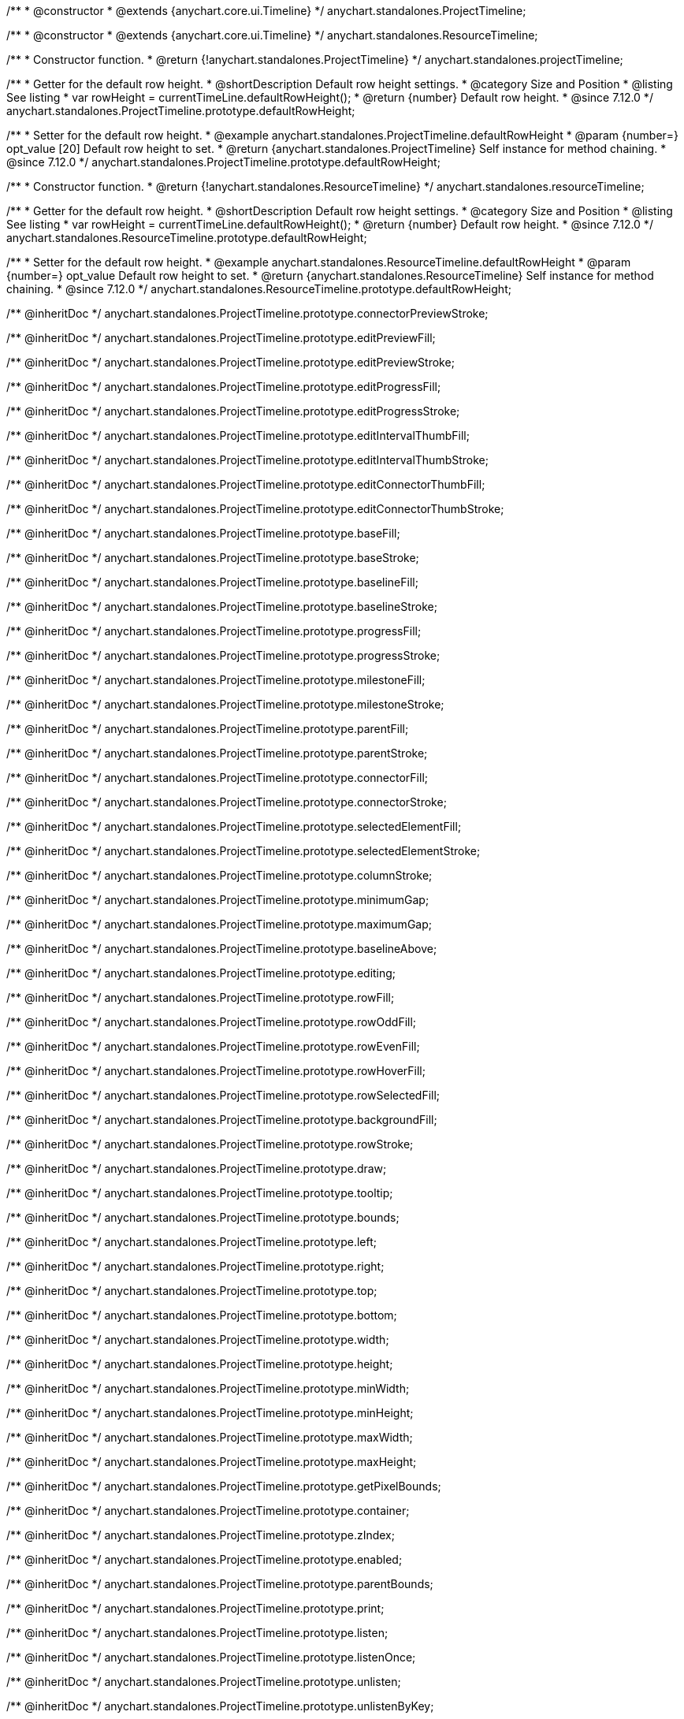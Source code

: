 /**
 * @constructor
 * @extends {anychart.core.ui.Timeline}
 */
anychart.standalones.ProjectTimeline;

/**
 * @constructor
 * @extends {anychart.core.ui.Timeline}
 */
anychart.standalones.ResourceTimeline;

/**
 * Constructor function.
 * @return {!anychart.standalones.ProjectTimeline}
 */
anychart.standalones.projectTimeline;

//----------------------------------------------------------------------------------------------------------------------
//
//  anychart.standalones.ProjectTimeline.prototype.defaultRowHeight
//
//----------------------------------------------------------------------------------------------------------------------

/**
 * Getter for the default row height.
 * @shortDescription Default row height settings.
 * @category Size and Position
 * @listing See listing
 * var rowHeight = currentTimeLine.defaultRowHeight();
 * @return {number} Default row height.
 * @since 7.12.0
 */
anychart.standalones.ProjectTimeline.prototype.defaultRowHeight;

/**
 * Setter for the default row height.
 * @example anychart.standalones.ProjectTimeline.defaultRowHeight
 * @param {number=} opt_value [20] Default row height to set.
 * @return {anychart.standalones.ProjectTimeline} Self instance for method chaining.
 * @since 7.12.0
 */
anychart.standalones.ProjectTimeline.prototype.defaultRowHeight;

//----------------------------------------------------------------------------------------------------------------------
//
//  anychart.standalones.resourceTimeline
//
//----------------------------------------------------------------------------------------------------------------------

/**
 * Constructor function.
 * @return {!anychart.standalones.ResourceTimeline}
 */
anychart.standalones.resourceTimeline;

//----------------------------------------------------------------------------------------------------------------------
//
//  anychart.standalones.ProjectTimeline.prototype.defaultRowHeight
//
//----------------------------------------------------------------------------------------------------------------------

/**
 * Getter for the default row height.
 * @shortDescription Default row height settings.
 * @category Size and Position
 * @listing See listing
 * var rowHeight = currentTimeLine.defaultRowHeight();
 * @return {number} Default row height.
 * @since 7.12.0
 */
anychart.standalones.ResourceTimeline.prototype.defaultRowHeight;

/**
 * Setter for the default row height.
 * @example anychart.standalones.ResourceTimeline.defaultRowHeight
 * @param {number=} opt_value Default row height to set.
 * @return {anychart.standalones.ResourceTimeline} Self instance for method chaining.
 * @since 7.12.0
 */
anychart.standalones.ResourceTimeline.prototype.defaultRowHeight;

/** @inheritDoc */
anychart.standalones.ProjectTimeline.prototype.connectorPreviewStroke;

/** @inheritDoc */
anychart.standalones.ProjectTimeline.prototype.editPreviewFill;

/** @inheritDoc */
anychart.standalones.ProjectTimeline.prototype.editPreviewStroke;

/** @inheritDoc */
anychart.standalones.ProjectTimeline.prototype.editProgressFill;

/** @inheritDoc */
anychart.standalones.ProjectTimeline.prototype.editProgressStroke;

/** @inheritDoc */
anychart.standalones.ProjectTimeline.prototype.editIntervalThumbFill;

/** @inheritDoc */
anychart.standalones.ProjectTimeline.prototype.editIntervalThumbStroke;

/** @inheritDoc */
anychart.standalones.ProjectTimeline.prototype.editConnectorThumbFill;

/** @inheritDoc */
anychart.standalones.ProjectTimeline.prototype.editConnectorThumbStroke;

/** @inheritDoc */
anychart.standalones.ProjectTimeline.prototype.baseFill;

/** @inheritDoc */
anychart.standalones.ProjectTimeline.prototype.baseStroke;

/** @inheritDoc */
anychart.standalones.ProjectTimeline.prototype.baselineFill;

/** @inheritDoc */
anychart.standalones.ProjectTimeline.prototype.baselineStroke;

/** @inheritDoc */
anychart.standalones.ProjectTimeline.prototype.progressFill;

/** @inheritDoc */
anychart.standalones.ProjectTimeline.prototype.progressStroke;

/** @inheritDoc */
anychart.standalones.ProjectTimeline.prototype.milestoneFill;

/** @inheritDoc */
anychart.standalones.ProjectTimeline.prototype.milestoneStroke;

/** @inheritDoc */
anychart.standalones.ProjectTimeline.prototype.parentFill;

/** @inheritDoc */
anychart.standalones.ProjectTimeline.prototype.parentStroke;

/** @inheritDoc */
anychart.standalones.ProjectTimeline.prototype.connectorFill;

/** @inheritDoc */
anychart.standalones.ProjectTimeline.prototype.connectorStroke;

/** @inheritDoc */
anychart.standalones.ProjectTimeline.prototype.selectedElementFill;

/** @inheritDoc */
anychart.standalones.ProjectTimeline.prototype.selectedElementStroke;

/** @inheritDoc */
anychart.standalones.ProjectTimeline.prototype.columnStroke;

/** @inheritDoc */
anychart.standalones.ProjectTimeline.prototype.minimumGap;

/** @inheritDoc */
anychart.standalones.ProjectTimeline.prototype.maximumGap;

/** @inheritDoc */
anychart.standalones.ProjectTimeline.prototype.baselineAbove;

/** @inheritDoc */
anychart.standalones.ProjectTimeline.prototype.editing;

/** @inheritDoc */
anychart.standalones.ProjectTimeline.prototype.rowFill;

/** @inheritDoc */
anychart.standalones.ProjectTimeline.prototype.rowOddFill;

/** @inheritDoc */
anychart.standalones.ProjectTimeline.prototype.rowEvenFill;

/** @inheritDoc */
anychart.standalones.ProjectTimeline.prototype.rowHoverFill;

/** @inheritDoc */
anychart.standalones.ProjectTimeline.prototype.rowSelectedFill;

/** @inheritDoc */
anychart.standalones.ProjectTimeline.prototype.backgroundFill;

/** @inheritDoc */
anychart.standalones.ProjectTimeline.prototype.rowStroke;

/** @inheritDoc */
anychart.standalones.ProjectTimeline.prototype.draw;

/** @inheritDoc */
anychart.standalones.ProjectTimeline.prototype.tooltip;

/** @inheritDoc */
anychart.standalones.ProjectTimeline.prototype.bounds;

/** @inheritDoc */
anychart.standalones.ProjectTimeline.prototype.left;

/** @inheritDoc */
anychart.standalones.ProjectTimeline.prototype.right;

/** @inheritDoc */
anychart.standalones.ProjectTimeline.prototype.top;

/** @inheritDoc */
anychart.standalones.ProjectTimeline.prototype.bottom;

/** @inheritDoc */
anychart.standalones.ProjectTimeline.prototype.width;

/** @inheritDoc */
anychart.standalones.ProjectTimeline.prototype.height;

/** @inheritDoc */
anychart.standalones.ProjectTimeline.prototype.minWidth;

/** @inheritDoc */
anychart.standalones.ProjectTimeline.prototype.minHeight;

/** @inheritDoc */
anychart.standalones.ProjectTimeline.prototype.maxWidth;

/** @inheritDoc */
anychart.standalones.ProjectTimeline.prototype.maxHeight;

/** @inheritDoc */
anychart.standalones.ProjectTimeline.prototype.getPixelBounds;

/** @inheritDoc */
anychart.standalones.ProjectTimeline.prototype.container;

/** @inheritDoc */
anychart.standalones.ProjectTimeline.prototype.zIndex;

/** @inheritDoc */
anychart.standalones.ProjectTimeline.prototype.enabled;

/** @inheritDoc */
anychart.standalones.ProjectTimeline.prototype.parentBounds;

/** @inheritDoc */
anychart.standalones.ProjectTimeline.prototype.print;

/** @inheritDoc */
anychart.standalones.ProjectTimeline.prototype.listen;

/** @inheritDoc */
anychart.standalones.ProjectTimeline.prototype.listenOnce;

/** @inheritDoc */
anychart.standalones.ProjectTimeline.prototype.unlisten;

/** @inheritDoc */
anychart.standalones.ProjectTimeline.prototype.unlistenByKey;

/** @inheritDoc */
anychart.standalones.ProjectTimeline.prototype.removeAllListeners;

/** @inheritDoc */
anychart.standalones.ResourceTimeline.prototype.connectorPreviewStroke;

/** @inheritDoc */
anychart.standalones.ResourceTimeline.prototype.editPreviewFill;

/** @inheritDoc */
anychart.standalones.ResourceTimeline.prototype.editPreviewStroke;

/** @inheritDoc */
anychart.standalones.ResourceTimeline.prototype.editProgressFill;

/** @inheritDoc */
anychart.standalones.ResourceTimeline.prototype.editProgressStroke;

/** @inheritDoc */
anychart.standalones.ResourceTimeline.prototype.editIntervalThumbFill;

/** @inheritDoc */
anychart.standalones.ResourceTimeline.prototype.editIntervalThumbStroke;

/** @inheritDoc */
anychart.standalones.ResourceTimeline.prototype.editConnectorThumbFill;

/** @inheritDoc */
anychart.standalones.ResourceTimeline.prototype.editConnectorThumbStroke;

/** @inheritDoc */
anychart.standalones.ResourceTimeline.prototype.baseFill;

/** @inheritDoc */
anychart.standalones.ResourceTimeline.prototype.baseStroke;

/** @inheritDoc */
anychart.standalones.ResourceTimeline.prototype.baselineFill;

/** @inheritDoc */
anychart.standalones.ResourceTimeline.prototype.baselineStroke;

/** @inheritDoc */
anychart.standalones.ResourceTimeline.prototype.progressFill;

/** @inheritDoc */
anychart.standalones.ResourceTimeline.prototype.progressStroke;

/** @inheritDoc */
anychart.standalones.ResourceTimeline.prototype.milestoneFill;

/** @inheritDoc */
anychart.standalones.ResourceTimeline.prototype.milestoneStroke;

/** @inheritDoc */
anychart.standalones.ResourceTimeline.prototype.parentFill;

/** @inheritDoc */
anychart.standalones.ResourceTimeline.prototype.parentStroke;

/** @inheritDoc */
anychart.standalones.ResourceTimeline.prototype.connectorFill;

/** @inheritDoc */
anychart.standalones.ResourceTimeline.prototype.connectorStroke;

/** @inheritDoc */
anychart.standalones.ResourceTimeline.prototype.selectedElementFill;

/** @inheritDoc */
anychart.standalones.ResourceTimeline.prototype.selectedElementStroke;

/** @inheritDoc */
anychart.standalones.ResourceTimeline.prototype.columnStroke;

/** @inheritDoc */
anychart.standalones.ResourceTimeline.prototype.minimumGap;

/** @inheritDoc */
anychart.standalones.ResourceTimeline.prototype.maximumGap;

/** @inheritDoc */
anychart.standalones.ResourceTimeline.prototype.baselineAbove;

/** @inheritDoc */
anychart.standalones.ResourceTimeline.prototype.editing;

/** @inheritDoc */
anychart.standalones.ResourceTimeline.prototype.rowFill;

/** @inheritDoc */
anychart.standalones.ResourceTimeline.prototype.rowOddFill;

/** @inheritDoc */
anychart.standalones.ResourceTimeline.prototype.rowEvenFill;

/** @inheritDoc */
anychart.standalones.ResourceTimeline.prototype.rowHoverFill;

/** @inheritDoc */
anychart.standalones.ResourceTimeline.prototype.rowSelectedFill;

/** @inheritDoc */
anychart.standalones.ResourceTimeline.prototype.backgroundFill;

/** @inheritDoc */
anychart.standalones.ResourceTimeline.prototype.rowStroke;

/** @inheritDoc */
anychart.standalones.ResourceTimeline.prototype.draw;

/** @inheritDoc */
anychart.standalones.ResourceTimeline.prototype.tooltip;

/** @inheritDoc */
anychart.standalones.ResourceTimeline.prototype.bounds;

/** @inheritDoc */
anychart.standalones.ResourceTimeline.prototype.left;

/** @inheritDoc */
anychart.standalones.ResourceTimeline.prototype.right;

/** @inheritDoc */
anychart.standalones.ResourceTimeline.prototype.top;

/** @inheritDoc */
anychart.standalones.ResourceTimeline.prototype.bottom;

/** @inheritDoc */
anychart.standalones.ResourceTimeline.prototype.width;

/** @inheritDoc */
anychart.standalones.ResourceTimeline.prototype.height;

/** @inheritDoc */
anychart.standalones.ResourceTimeline.prototype.minWidth;

/** @inheritDoc */
anychart.standalones.ResourceTimeline.prototype.minHeight;

/** @inheritDoc */
anychart.standalones.ResourceTimeline.prototype.maxWidth;

/** @inheritDoc */
anychart.standalones.ResourceTimeline.prototype.maxHeight;

/** @inheritDoc */
anychart.standalones.ResourceTimeline.prototype.getPixelBounds;

/** @inheritDoc */
anychart.standalones.ResourceTimeline.prototype.container;

/** @inheritDoc */
anychart.standalones.ResourceTimeline.prototype.zIndex;

/** @inheritDoc */
anychart.standalones.ResourceTimeline.prototype.enabled;

/** @inheritDoc */
anychart.standalones.ResourceTimeline.prototype.parentBounds;

/** @inheritDoc */
anychart.standalones.ResourceTimeline.prototype.print;

/** @inheritDoc */
anychart.standalones.ResourceTimeline.prototype.listen;

/** @inheritDoc */
anychart.standalones.ResourceTimeline.prototype.listenOnce;

/** @inheritDoc */
anychart.standalones.ResourceTimeline.prototype.unlisten;

/** @inheritDoc */
anychart.standalones.ResourceTimeline.prototype.unlistenByKey;

/** @inheritDoc */
anychart.standalones.ResourceTimeline.prototype.removeAllListeners;

/** @inheritDoc */
anychart.standalones.ProjectTimeline.prototype.headerHeight;

/** @inheritDoc */
anychart.standalones.ResourceTimeline.prototype.headerHeight;

/** @inheritDoc */
anychart.standalones.ProjectTimeline.prototype.lineMarker;

/** @inheritDoc */
anychart.standalones.ProjectTimeline.prototype.rangeMarker;

/** @inheritDoc */
anychart.standalones.ProjectTimeline.prototype.textMarker;

/** @inheritDoc */
anychart.standalones.ProjectTimeline.prototype.labels;

/** @inheritDoc */
anychart.standalones.ProjectTimeline.prototype.markers;

/** @inheritDoc */
anychart.standalones.ResourceTimeline.prototype.lineMarker;

/** @inheritDoc */
anychart.standalones.ResourceTimeline.prototype.rangeMarker;

/** @inheritDoc */
anychart.standalones.ResourceTimeline.prototype.textMarker;

/** @inheritDoc */
anychart.standalones.ResourceTimeline.prototype.labels;

/** @inheritDoc */
anychart.standalones.ResourceTimeline.prototype.markers;

/** @inheritDoc */
anychart.standalones.ProjectTimeline.prototype.editStructurePreviewFill;

/** @inheritDoc */
anychart.standalones.ProjectTimeline.prototype.editStructurePreviewStroke;

/** @inheritDoc */
anychart.standalones.ProjectTimeline.prototype.editStructurePreviewDashStroke;

/** @inheritDoc */
anychart.standalones.ResourceTimeline.prototype.editStructurePreviewFill;

/** @inheritDoc */
anychart.standalones.ResourceTimeline.prototype.editStructurePreviewStroke;

/** @inheritDoc */
anychart.standalones.ResourceTimeline.prototype.editStructurePreviewDashStroke;

/** @inheritDoc */
anychart.standalones.ResourceTimeline.prototype.data;

/** @inheritDoc */
anychart.standalones.ProjectTimeline.prototype.data;

